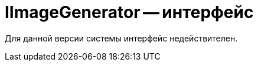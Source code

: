 = IImageGenerator -- интерфейс

// Интерфейс `IImageGenerator` определяет методы проверки возможности и генерации изображений. Используется для генерации штампа электронной подписи.

Для данной версии системы интерфейс недействителен.

// *Пространство имён*: `DocsVision.BackOffice.WebClient.DataVisualization`
//
// *Сборка*: `DocsVision.BackOffice.WebClient.dll`
//
// == Синтаксис
//
// [source,csharp]
// ----
// public interface IImageGenerator
// ----
//
// == Методы
//
// |===
// |Имя |Описание
//
// |`Generate(SessionContext, ImageGeneratorType, Guid, Guid, Guid?)` |Реализация метода должна формировать и возвращать изображения для карточки `cardId` с указанным в `generatorType` способом генерации.
// |`IsAllowed(SessionContext, ImageGeneratorType, Guid, Guid, Guid?)` |Реализация метода должна возвращать флаг поддержки запрошенного способа генерации `generatorType` в данном генераторе изображений.
// |===
//
// == Примеры
//
// Пример реализации генератора изображений для получения изображения штампа ЭП приведён в пункте xref:create-signature-stamp-generator.adoc[Разработка генератора штампов электронных подписей].
